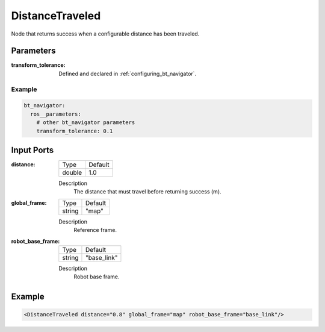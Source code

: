 .. _bt_distance_traveled_condition:

DistanceTraveled
================

Node that returns success when a configurable distance has been traveled.

Parameters
-----------

:transform_tolerance:

    Defined and declared in :ref:`configuring_bt_navigator`.

Example
^^^^^^^
.. code-block:: yaml

    bt_navigator:
      ros__parameters:
        # other bt_navigator parameters
        transform_tolerance: 0.1

Input Ports
-----------

:distance:

  ====== =======
  Type   Default
  ------ -------
  double 1.0
  ====== =======

  Description
    The distance that must travel before returning success (m).

:global_frame:

  ====== =======
  Type   Default
  ------ -------
  string "map"
  ====== =======

  Description
    Reference frame.

:robot_base_frame:

  ====== ===========
  Type   Default
  ------ -----------
  string "base_link"
  ====== ===========

  Description
    Robot base frame.

Example
-------

.. code-block:: xml

    <DistanceTraveled distance="0.8" global_frame="map" robot_base_frame="base_link"/>
